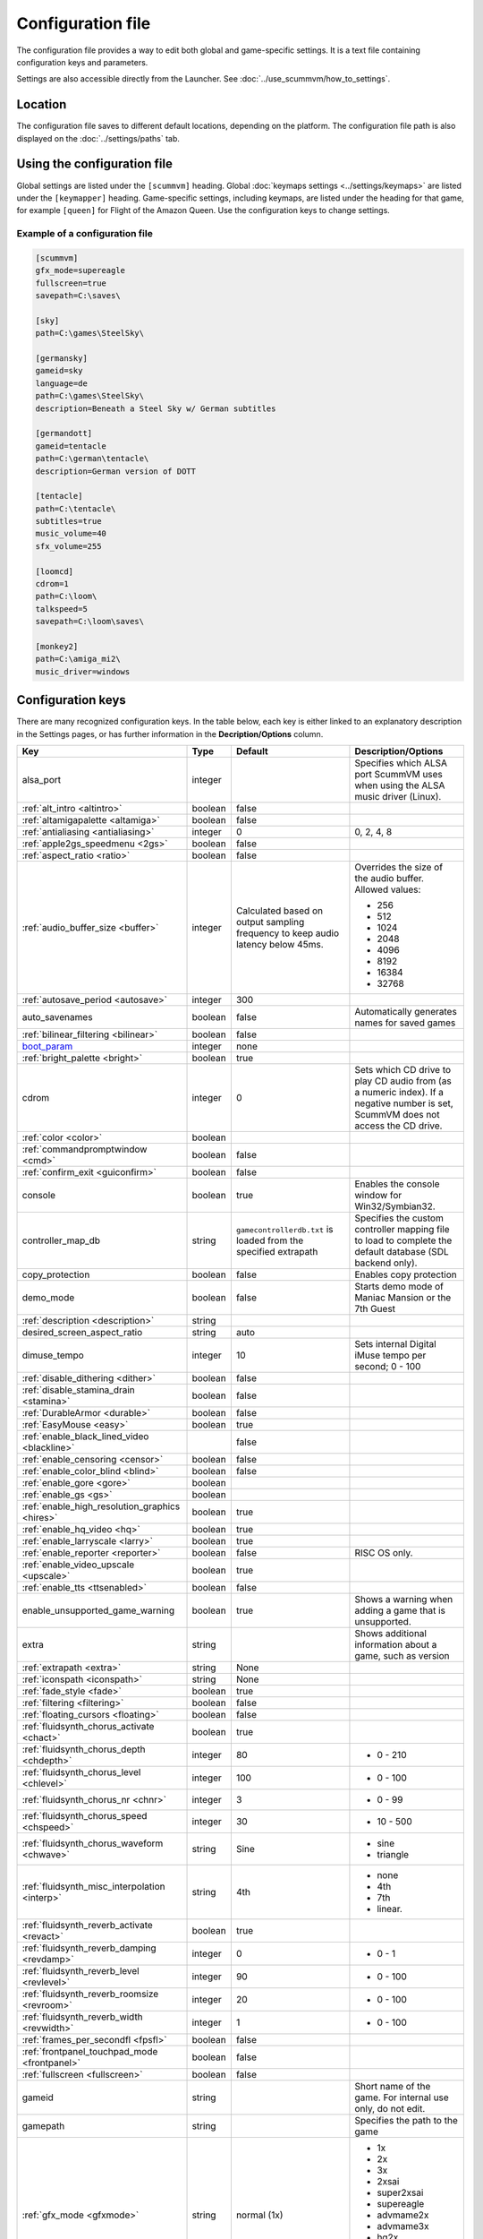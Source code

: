 
=======================
Configuration file
=======================

The configuration file provides a way to edit both global and game-specific settings. It is a text file containing configuration keys and parameters.

Settings are also accessible directly from the Launcher. See :doc:`../use_scummvm/how_to_settings`.

Location
==========

The configuration file saves to different default locations, depending on the platform. The configuration file path is also displayed on the :doc:`../settings/paths` tab.


.. tabbed:: Windows

	.. panels::
		:column: col-lg-12 mb-2

		``%APPDATA%\ScummVM\scummvm.ini``

		For Windows 95/98/ME, the file is at ``C:\WINDOWS\scummvm.ini``


.. tabbed:: macOS

	.. panels::
		:column: col-lg-12 mb-2

		``~/Library/Preferences/ScummVM Preferences``

		.. note::

			If an earlier version of ScummVM was installed on your system, the configuration file remains in the previous default location of ``~/.scummvmrc``.

		.. tip::

			To see the Library folder, press :kbd:`Option` when clicking **Go** in the Finder menu.


.. tabbed:: Linux

	.. panels::
		:column: col-lg-12 mb-2

		ScummVM follows the XDG Base Directory Specification, so by default the configuration file is found at ``~/.config/scummvm/scummvm.ini``, but its location might vary depending on the value of the ``XDG_CONFIG_HOME`` environment variable.

		If ScummVM was installed using Snap, the configuration file is found at ``~/snap/scummvm/current/.config/scummvm/scummvm.ini``

		.. note::

			``.config`` is a hidden directory. To view it use ``ls -a`` on the command line.




Using the configuration file
==================================

Global settings are listed under the ``[scummvm]`` heading. Global :doc:`keymaps settings <../settings/keymaps>` are listed under the ``[keymapper]`` heading. Game-specific settings, including keymaps, are listed under the heading for that game, for example ``[queen]`` for Flight of the Amazon Queen. Use the configuration keys to change settings.


Example of a configuration file
************************************

.. code::

    [scummvm]
    gfx_mode=supereagle
    fullscreen=true
    savepath=C:\saves\

    [sky]
    path=C:\games\SteelSky\

    [germansky]
    gameid=sky
    language=de
    path=C:\games\SteelSky\
    description=Beneath a Steel Sky w/ German subtitles

    [germandott]
    gameid=tentacle
    path=C:\german\tentacle\
    description=German version of DOTT

    [tentacle]
    path=C:\tentacle\
    subtitles=true
    music_volume=40
    sfx_volume=255

    [loomcd]
    cdrom=1
    path=C:\loom\
    talkspeed=5
    savepath=C:\loom\saves\

    [monkey2]
    path=C:\amiga_mi2\
    music_driver=windows

.. _configuration_keys:

Configuration keys
=====================

There are many recognized configuration keys. In the table below, each key is either linked to an explanatory description in the Settings pages, or has further information in the **Decription/Options** column.

.. csv-table::
  	:header-rows: 1
	:class: config

		Key,Type,Default,Description/Options
		alsa_port,integer,,Specifies which ALSA port ScummVM uses when using the ALSA music driver (Linux).
		":ref:`alt_intro <altintro>`",boolean,false,
		":ref:`altamigapalette <altamiga>`",boolean,false,
		":ref:`antialiasing <antialiasing>`", integer,0,"0, 2, 4, 8"
		":ref:`apple2gs_speedmenu <2gs>`",boolean,false,
		":ref:`aspect_ratio <ratio>`",boolean,false,
		":ref:`audio_buffer_size <buffer>`",integer,"Calculated based on output sampling frequency to keep audio latency below 45ms.","Overrides the size of the audio buffer. Allowed values:

	- 256
	- 512
	- 1024
	- 2048
	- 4096
	- 8192
	- 16384
	- 32768"
		":ref:`autosave_period <autosave>`", integer, 300,
		auto_savenames,boolean,false, Automatically generates names for saved games
		":ref:`bilinear_filtering <bilinear>`",boolean,false,
		`boot_param <https://wiki.scummvm.org/index.php/Boot_Params>`_,integer,none,
		":ref:`bright_palette <bright>`",boolean,true,
		cdrom,integer,0, "Sets which CD drive to play CD audio from (as a numeric index). If a negative number is set, ScummVM does not access the CD drive."
		":ref:`color <color>`",boolean,,
		":ref:`commandpromptwindow <cmd>`",boolean,false,
		":ref:`confirm_exit <guiconfirm>`",boolean,false,
		console,boolean,true, Enables the console window for Win32/Symbian32.
		controller_map_db,string,"``gamecontrollerdb.txt`` is loaded from the specified extrapath", "Specifies the custom controller mapping file to load to complete the default database (SDL backend only)."
		copy_protection,boolean,false, Enables copy protection
		demo_mode,boolean,false, Starts demo mode of Maniac Mansion or the 7th Guest
		":ref:`description <description>`",string,,
		desired_screen_aspect_ratio,string,auto,
		dimuse_tempo,integer,10,"Sets internal Digital iMuse tempo per second; 0 - 100"
		":ref:`disable_dithering <dither>`",boolean,false,
		":ref:`disable_stamina_drain <stamina>`",boolean,false,
		":ref:`DurableArmor <durable>`",boolean,false,
		":ref:`EasyMouse <easy>`",boolean,true,
		":ref:`enable_black_lined_video <blackline>`",,false,
		":ref:`enable_censoring <censor>`",boolean,false,
		":ref:`enable_color_blind <blind>`",boolean,false,
		":ref:`enable_gore <gore>`",boolean,,
		":ref:`enable_gs <gs>`",boolean,,
		":ref:`enable_high_resolution_graphics <hires>`",boolean,true,
		":ref:`enable_hq_video <hq>`",boolean,true,
		":ref:`enable_larryscale <larry>`",boolean,true,
		":ref:`enable_reporter <reporter>`",boolean,false,RISC OS only.
		":ref:`enable_video_upscale <upscale>`",boolean,true,
		":ref:`enable_tts <ttsenabled>`",boolean,false,
		enable_unsupported_game_warning,boolean,true, Shows a warning when adding a game that is unsupported.
		extra,string, ,"Shows additional information about a game, such as version"
		":ref:`extrapath <extra>`",string,None,
		":ref:`iconspath <iconspath>`",string,None,
		":ref:`fade_style <fade>`",boolean,true,
		":ref:`filtering <filtering>`",boolean,false,
		":ref:`floating_cursors <floating>`",boolean,false,
		":ref:`fluidsynth_chorus_activate <chact>`",boolean,true,
		":ref:`fluidsynth_chorus_depth <chdepth>`",integer,80,"- 0 - 210"
		":ref:`fluidsynth_chorus_level <chlevel>`",integer,100,"- 0 - 100"
		":ref:`fluidsynth_chorus_nr <chnr>`",integer,3,"- 0 - 99"
		":ref:`fluidsynth_chorus_speed <chspeed>`",integer,30,"- 10 - 500"
		":ref:`fluidsynth_chorus_waveform <chwave>`",string,Sine,"
	- sine
	- triangle"
		":ref:`fluidsynth_misc_interpolation <interp>`",string,4th,"
	- none
	- 4th
	- 7th
	- linear."
		":ref:`fluidsynth_reverb_activate <revact>`",boolean,true,
		":ref:`fluidsynth_reverb_damping <revdamp>`",integer,0,"- 0 - 1"
		":ref:`fluidsynth_reverb_level <revlevel>`",integer,90,"- 0 - 100"
		":ref:`fluidsynth_reverb_roomsize <revroom>`",integer,20,"- 0 - 100"
		":ref:`fluidsynth_reverb_width <revwidth>`",integer,1,"- 0 - 100"
		":ref:`frames_per_secondfl <fpsfl>`",boolean,false,
		:ref:`frontpanel_touchpad_mode <frontpanel>`,boolean, false
		":ref:`fullscreen <fullscreen>`",boolean,false,
		gameid,string,,"Short name of the game. For internal use only, do not edit."
		gamepath,string,,Specifies the path to the game
		":ref:`gfx_mode <gfxmode>`",string,normal (1x),"
	- 1x
	- 2x
	- 3x
	- 2xsai
	- super2xsai
	- supereagle
	- advmame2x
	- advmame3x
	- hq2x
	- hq3x
	- tv2x
	- dot-matrix
	- opengl"
		":ref:`gm_device <gm>`",string,null,"
	- auto
	- alsa
	- seq
	- sndio
	- fluidsynth
	- timidity"
		":ref:`GraphicsDithering <gdither>`",boolean,true,
		":ref:`gui_browser_native <guibrowser>`", boolean, true
		gui_browser_show_hidden,boolean,false, Shows hidden files/folders in the ScummVM file browser.
		gui_list_max_scan_entries,integer,-1, "Specifies the threshold for scanning directories in the Launcher. If the number of game entires exceeds the specified number, then scanning is skipped."
		":ref:`gui_return_to_launcher_at_exit <guireturn>`",boolean,false,
		gui_saveload_chooser,string,grid,"- list
	- grid"
		gui_saveload_last_pos,string,0,
		":ref:`gui_use_game_language <guilanguage>`",boolean, ,
		":ref:`helium_mode <helium>`",boolean,false,
		":ref:`help_style <help>`",boolean,false,
		":ref:`herculesfont <herc>`",boolean,false,
		":ref:`hpbargraphs <hp>`",boolean,true,
		":ref:`hypercheat <hyper>`",boolean,false,
		":ref:`iconspath <iconspath>`",string,,
		":ref:`improved <improved>`",boolean,true,
		":ref:`InvObjectsAnimated <objanimated>`",boolean,true,
		":ref:`joystick_deadzone <deadzone>`",integer, 3
		joystick_num,integer,0,Enables joystick input and selects which joystick to use. The default is the first joystick.
		":ref:`kbdmouse_speed <mousespeed>`", integer, 10
		":ref:`keymap_engine-default_DOWN <down>`",string,JOY_DOWN
		":ref:`keymap_engine-default_LCLK <LCLK>`",string,MOUSE_LEFT JOY_A
		":ref:`keymap_engine-default_LEFT <left>`",string,JOY_LEFT
		":ref:`keymap_engine-default_MCLK <MCLK>`",string,MOUSE_MIDDLE
		":ref:`keymap_engine-default_MENU <menu>`",string,F5 JOY_LEFT_SHOULDER
		":ref:`keymap_engine-default_PAUSE <pause>`",string,SPACE
		":ref:`keymap_engine-default_PIND <PIND>`",string,
		":ref:`keymap_engine-default_RCLK <RCLK>`",string,MOUSE_RIGHT JOY_B
		":ref:`keymap_engine-default_RETURN <RETURN>`",string,RETURN
		":ref:`keymap_engine-default_RIGHT <right>`",string,JOY_RIGHT
		":ref:`keymap_engine-default_SKIP <skip>`",string,ESCAPE JOY
		":ref:`keymap_engine-default_SKLI <SKLI>`",string,PERIOD JOY_X
		":ref:`keymap_engine-default_UP <up>`",string,JOY_UP
		":ref:`keymap_global_DEBUGGER <debug>`",string,C+A+d
		":ref:`keymap_global_MENU <gmm>`",string,C+F5 JOY_START,
		":ref:`keymap_global_MUTE <mute>`",string,C+u,
		":ref:`keymap_global_QUIT <globalquit>`",string,C+q,
		":ref:`keymap_global_VMOUSEDOWN <vmousedown>`",string,JOY_LEFT_STICK_Y+,
		":ref:`keymap_global_VMOUSELEFT <vmouseleft>`",string,JOY_LEFT_STICK_X-,
		":ref:`keymap_global_VMOUSERIGHT <vmouseright>`",string,JOY_LEFT_STICK_X+,
		":ref:`keymap_global_VMOUSESLOW <vmouseslow>`",string,JOY_RIGHT_SHOULDER,
		":ref:`keymap_global_VMOUSEUP <vmouseup>`",string,JOY_LEFT_STICK_Y-,
		":ref:`keymap_gui_CLOS <close>`",string,ESCAPE JOY_Y,
		":ref:`keymap_gui_DOWN <guidown>`",string,JOY_DOWN,
		":ref:`keymap_gui_INTRCT <interact>`",string,JOY_A,
		":ref:`keymap_gui_LEFT <guileft>`",string,
		":ref:`keymap_gui_RIGHT <guiright>`",string,JOY_RIGHT,
		":ref:`keymap_gui_UP <guiup>`",string,JOY_UP,
		":ref:`keymap_sdl-graphics_ASPT <ASPT>`",string,C+A+a,
		":ref:`keymap_sdl-graphics_CAPT <CAPT>`",string,C+m,
		":ref:`keymap_sdl-graphics_FILT <FILT>`",string,C+A+f
		":ref:`keymap_sdl-graphics_FLT1 <FLT1>`",string,C+A+1
		":ref:`keymap_sdl-graphics_FLT2 <FLT2>`",string,C+A+2
		":ref:`keymap_sdl-graphics_FLT3 <FLT3>`",string,C+A+3
		":ref:`keymap_sdl-graphics_FLT4 <FLT4>`",string,C+A+4
		":ref:`keymap_sdl-graphics_FLT5 <FLT5>`",string,C+A+5
		":ref:`keymap_sdl-graphics_FLT6 <FLT6>`",string, C+A+6
		":ref:`keymap_sdl-graphics_FLT7 <FLT7>`",string,C+A+7
		":ref:`keymap_sdl-graphics_FLT8 <FLT8>`",string,C+A+8
		":ref:`keymap_sdl-graphics_FULS <FULS>`",string,A+RETURN
		":ref:`keymap_sdl-graphics_SCL- <SCL>`",string,C+A+MINUS
		":ref:`keymap_sdl-graphics_SCL+ <SCL>`",string,C+A+PLUS
		":ref:`keymap_sdl-graphics_SCRS <SCRS>`",string,A+s
		":ref:`keymap_sdl-graphics_STCH <STCH>`",string,C+A+s
		":ref:`language <lang>`",string,,
		":ref:`local_server_port <serverport>`",integer,12345,
		":ref:`midi_gain <gain>`",integer,,"- 0 - 1000"
		":ref:`mm_nes_classic_palette <classic>`",boolean,false,
		":ref:`monotext <mono>`",boolean,true,
		":ref:`mousebtswap <btswap>`",boolean,false,
		":ref:`mousesupport <support>`",boolean,true,
		":ref:`mt32_device <mt32>`",string,auto,"
	- auto
	- alsa
	- seq
	- fluidsynth
	- mt32
	- timidity "
		":ref:`multi_midi <multi>`",boolean,,
		":ref:`music_driver [scummvm] <device>`",string,auto,"
	- null
	- auto

	- seq (Unix)
	- sndio (Unix)
	- alsa (Unix)
	- CAMD (Amiga)
	- core (Mac)
	- coremidi (Mac - hardware)

	- windows (Windows)

	- fluidsynth
	- mt32
	- adlib
	- pcspk
	- pcjr
	- cms
	- timidity
	"
		"music_driver [game]",string, auto, "
	The same options as ``music_driver in [scummvm]`` plus:

	- towns
	- C64
	- pc98
	- segacd
	"
		music_mute,boolean,false, Mutes the game music.
		":ref:`music_volume <music>`",integer,192,"- 0-256 "
		":ref:`mute <mute>`",boolean,false,
		":ref:`native_fb01 <fb01>`",boolean,false,
		":ref:`native_mt32 <nativemt32>`",boolean,false,
		":ref:`NaughtyMode <naughty>`",boolean,true,
		":ref:`nodelaymillisfl <nodelay>`",boolean,false,
		":ref:`ntsc <ntsc>`",boolean,,
		":ref:`object_labels <labels>`",boolean,true,
		opl2lpt_parport,,null,
		":ref:`opl_driver <opl>`",string,,"
	- auto
	- mame
	- db
	- nuked
	- alsa
	- op2lpt
	- op3lpt
	- rwopl3 "
		":ref:`originalsaveload <osl>`",boolean,false,
		":ref:`output_rate <outputrate>`",integer,,"
	Sensible values are:

	- 11025
	- 22050
	- 44100"
		":ref:`platform <platform>`",string,,
		":ref:`portaits_on <portraits>`",boolean,true,
		":ref:`prefer_digitalsfx <dsfx>`",boolean,true,
		":ref:`renderer <renderer>`",string,default,"
	- opengl
	- opengl_shaders
	- software"
		":ref:`render_mode <render>`",string,default,"
	- hercGreen
	- hercAmber
	- cga
	- ega
	- vga
	- amiga
	- fmtowns
	- pc9821
	- pc9801
	- 2gs
	- atari
	- macintosh "
		":ref:`retrowaveopl3_bus <adlib>`",string,,"
	Specifies how the RetroWave OPL3 is connected:

	- serial (connected to a USB port using a PotatoPi)
	- spi (connected as a HAT using SPI) "
		":ref:`retrowaveopl3_disable_buffer <adlib>`",boolean,false,
		":ref:`retrowaveopl3_port <adlib>`",string,,"
	Specifies the serial port that the RetroWave OPL3 is connected to.
	For example:

	- COM3
	- ttyACM2 "
		":ref:`retrowaveopl3_spi_cs <adlib>`",string,,"Specifies the GPIO chip and line that the RetroWave OPL3 is connected to. Use the format <chip>,<line>."
		":ref:`rootpath <rootpath>`",string,,
		":ref:`savepath <savepath>`",string,,
		save_slot,integer,autosave, Specifies the saved game slot to load
		":ref:`scalemakingofvideos <scale>`",boolean,false,
		":ref:`scanlines <scan>`",boolean,false,
		screenshotpath,string,See :ref:`screenshotpath <screenshotpath>`,Specifies where screenshots are saved
		sfx_mute,boolean,false, Mutes the game sound effects.
		":ref:`sfx_volume <sfx>`",integer,192,
		":ref:`shorty <shorty>`",boolean,false,
		":ref:`show_fps <fps>`",boolean,false,
		":ref:`ShowItemCosts <cost>`",boolean,false,
		":ref:`silver_cursors <silver>`",boolean,false,
		":ref:`sitcom <sitcom>`",boolean,false,
		":ref:`skip_support <skipsupport>`",boolean,true,
		":ref:`skiphallofrecordsscenes <skiphall>`",boolean,false,
		":ref:`smooth_scrolling <smooth>`",boolean,true,
		":ref:`speech_mute <speechmute>`",boolean,false,
		":ref:`speech_volume <speechvol>`",integer,192,
		":ref:`stretch_mode <stretchmode>`",string,,"
	- center
	- pixel-perfect
	- fit
	- stretch
	- fit_force_aspect "
		":ref:`studio_audience <studio>`",boolean,true,
		":ref:`subtitles <speechmute>`",boolean,false,
		":ref:`talkspeed <talkspeed>`",integer,60,"- 0 - 255 "
		tempo,integer,100,"Sets the music tempo, in percent, for SCUMM games.

	- 50-200"
		":ref:`TextWindowAnimated <windowanimated>`",boolean,true,
		":ref:`themepath <themepath>`",string,none,
		":ref:`transparent_windows <transparentwindows>`",boolean,true,
		":ref:`transparentdialogboxes <transparentdialog>`",boolean,false,
		":ref:`tts_enabled <ttsenabled>`",boolean,false,
		":ref:`tts_narrator <ttsnarrator>`",boolean,false,
		use_cdaudio,boolean,true, "If true, ScummVM uses audio from the game CD."
		versioninfo,string,,Shows the ScummVM version that created the configuration file.
		":ref:`vsync <vsync>`",boolean,true,
		":ref:`window_style <style>`",boolean,true,
		":ref:`windows_cursors <wincursors>`",boolean,false,



.. _screenshotpath:

Screenshot path
	The default location for the screenshotpath depends on your system.


	.. tabbed:: Windows

		.. panels::
			:column: col-lg-12 mb-2

			In ``Users\username\My Pictures\ScummVM Screenshots``

	.. tabbed:: macOS

		.. panels::
			:column: col-lg-12 mb-2

			On the Desktop.


	.. tabbed:: Linux

		.. panels::
			:column: col-lg-12 mb-2

			In the XDG Pictures user directory, for example ``~/Pictures/ScummVM Screenshots``

	.. tabbed:: Any other OS

		.. panels::
			:column: col-lg-12 mb-2

			In the current directory.


